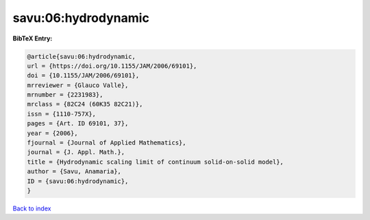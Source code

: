 savu:06:hydrodynamic
====================

.. :cite:t:`savu:06:hydrodynamic`

.. bibliography:: ../../All.bib

**BibTeX Entry:**

.. code-block:: bibtex

   @article{savu:06:hydrodynamic,
   url = {https://doi.org/10.1155/JAM/2006/69101},
   doi = {10.1155/JAM/2006/69101},
   mrreviewer = {Glauco Valle},
   mrnumber = {2231983},
   mrclass = {82C24 (60K35 82C21)},
   issn = {1110-757X},
   pages = {Art. ID 69101, 37},
   year = {2006},
   fjournal = {Journal of Applied Mathematics},
   journal = {J. Appl. Math.},
   title = {Hydrodynamic scaling limit of continuum solid-on-solid model},
   author = {Savu, Anamaria},
   ID = {savu:06:hydrodynamic},
   }

`Back to index <../index>`_

